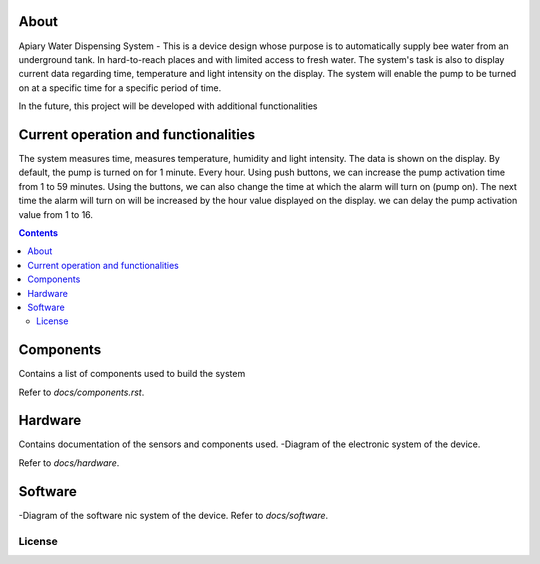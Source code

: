 

About
====

Apiary Water Dispensing System - This is a device design whose purpose is to automatically supply bee water from an underground tank.
In hard-to-reach places and with limited access to fresh water.
The system's task is also to display current data regarding time, temperature and light intensity on the display.
The system will enable the pump to be turned on at a specific time for a specific period of time.

In the future, this project will be developed with additional functionalities

Current operation and functionalities
====
The system measures time, measures temperature, humidity and light intensity. The data is shown on the display.
By default, the pump is turned on for 1 minute. Every hour.
Using push buttons, we can increase the pump activation time from 1 to 59 minutes.
Using the buttons, we can also change the time at which the alarm will turn on (pump on).
The next time the alarm will turn on will be increased by the hour value displayed on the display.
we can delay the pump activation value from 1 to 16.



.. contents::


Components
====
Contains a list of components used to build the system

Refer to `docs/components.rst`.



Hardware
====
Contains documentation of the sensors and components used.
-Diagram of the electronic system of the device.

Refer to `docs/hardware`.




Software
====
-Diagram of the software nic system of the device.
Refer to `docs/software`.


License
------------


